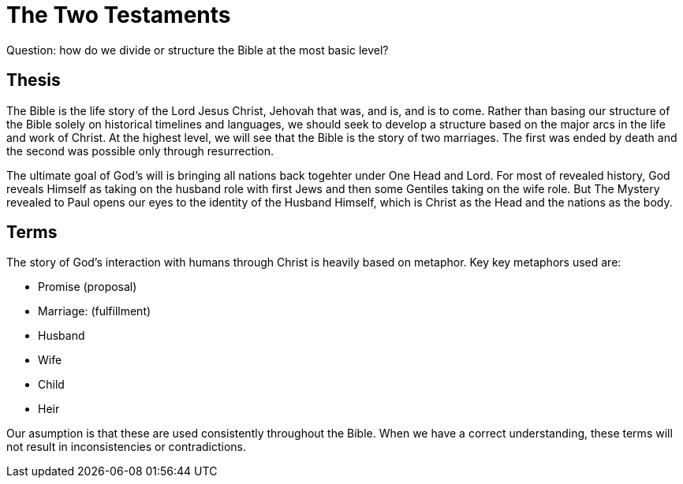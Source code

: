 = The Two Testaments

Question: how do we divide or structure the Bible at the most basic level?

== Thesis

The Bible is the life story of the Lord Jesus Christ, Jehovah that was, and is, and is to come.
Rather than basing our structure of the Bible solely on historical timelines and languages, we should seek to develop a structure based on the major arcs in the life and work of Christ.
At the highest level, we will see that the Bible is the story of two marriages.
The first was ended by death and the second was possible only through resurrection.

The ultimate goal of God's will is bringing all nations back togehter under One Head and Lord.
For most of revealed history, God reveals Himself as taking on the husband role with first Jews and then some Gentiles taking on the wife role.
But The Mystery revealed to Paul opens our eyes to the identity of the Husband Himself, which is Christ as the Head and the nations as the body.

== Terms

The story of God's interaction with humans through Christ is heavily based on metaphor.
Key key metaphors used are:

- Promise (proposal)
- Marriage: (fulfillment)
- Husband
- Wife
- Child
- Heir

Our asumption is that these are used consistently throughout the Bible.
When we have a correct understanding, these terms will not result in inconsistencies or contradictions.